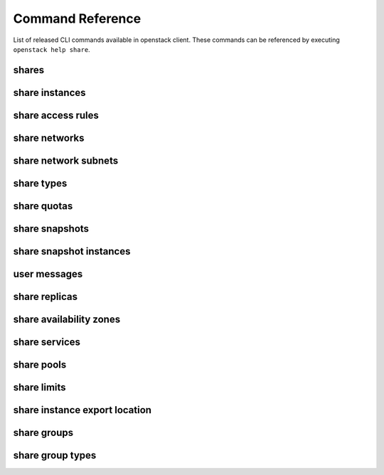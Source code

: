 Command Reference
=================

List of released CLI commands available in openstack client. These commands
can be referenced by executing ``openstack help share``.

======
shares
======

.. autoprogram-cliff:: openstack.share.v2
    :command: share create

.. autoprogram-cliff:: openstack.share.v2
    :command: share list

.. autoprogram-cliff:: openstack.share.v2
    :command: share show

.. autoprogram-cliff:: openstack.share.v2
    :command: share delete

.. autoprogram-cliff:: openstack.share.v2
    :command: share set

.. autoprogram-cliff:: openstack.share.v2
    :command: share unset

.. autoprogram-cliff:: openstack.share.v2
    :command: share properties show

.. autoprogram-cliff:: openstack.share.v2
    :command: share resize

.. autoprogram-cliff:: openstack.share.v2
    :command: share adopt

.. autoprogram-cliff:: openstack.share.v2
    :command: share abandon

.. autoprogram-cliff:: openstack.share.v2
    :command: share export location show

.. autoprogram-cliff:: openstack.share.v2
    :command: share export location list

.. autoprogram-cliff:: openstack.share.v2
    :command: share revert

===============
share instances
===============

.. autoprogram-cliff:: openstack.share.v2
    :command: share instance [!e]*

==================
share access rules
==================

.. autoprogram-cliff:: openstack.share.v2
    :command: share access *

==============
share networks
==============

.. autoprogram-cliff:: openstack.share.v2
    :command: share network [!s]*

.. autoprogram-cliff:: openstack.share.v2
    :command: share network show

.. autoprogram-cliff:: openstack.share.v2
    :command: share network set

=====================
share network subnets
=====================

.. autoprogram-cliff:: openstack.share.v2
    :command: share network subnet *

===========
share types
===========

.. autoprogram-cliff:: openstack.share.v2
    :command: share type *

============
share quotas
============

.. autoprogram-cliff:: openstack.share.v2
    :command: share quota *

===============
share snapshots
===============

.. autoprogram-cliff:: openstack.share.v2
    :command: share snapshot [!i]*

========================
share snapshot instances
========================

.. autoprogram-cliff:: openstack.share.v2
    :command: share snapshot instance *

===============
user messages
===============

.. autoprogram-cliff:: openstack.share.v2
    :command: share message *

==============
share replicas
==============

.. autoprogram-cliff:: openstack.share.v2
    :command: share replica *

========================
share availability zones
========================

.. autoprogram-cliff:: openstack.share.v2
    :command: share availability zone list

==============
share services
==============

.. autoprogram-cliff:: openstack.share.v2
    :command: share service *

===========
share pools
===========

.. autoprogram-cliff:: openstack.share.v2
    :command: share pool list

============
share limits
============

.. autoprogram-cliff:: openstack.share.v2
    :command: share limits *

==============================
share instance export location
==============================

.. autoprogram-cliff:: openstack.share.v2
    :command: share instance export location *

============
share groups
============

.. autoprogram-cliff:: openstack.share.v2
    :command: share group [!t]*

=================
share group types
=================

.. autoprogram-cliff:: openstack.share.v2
    :command: share group type *